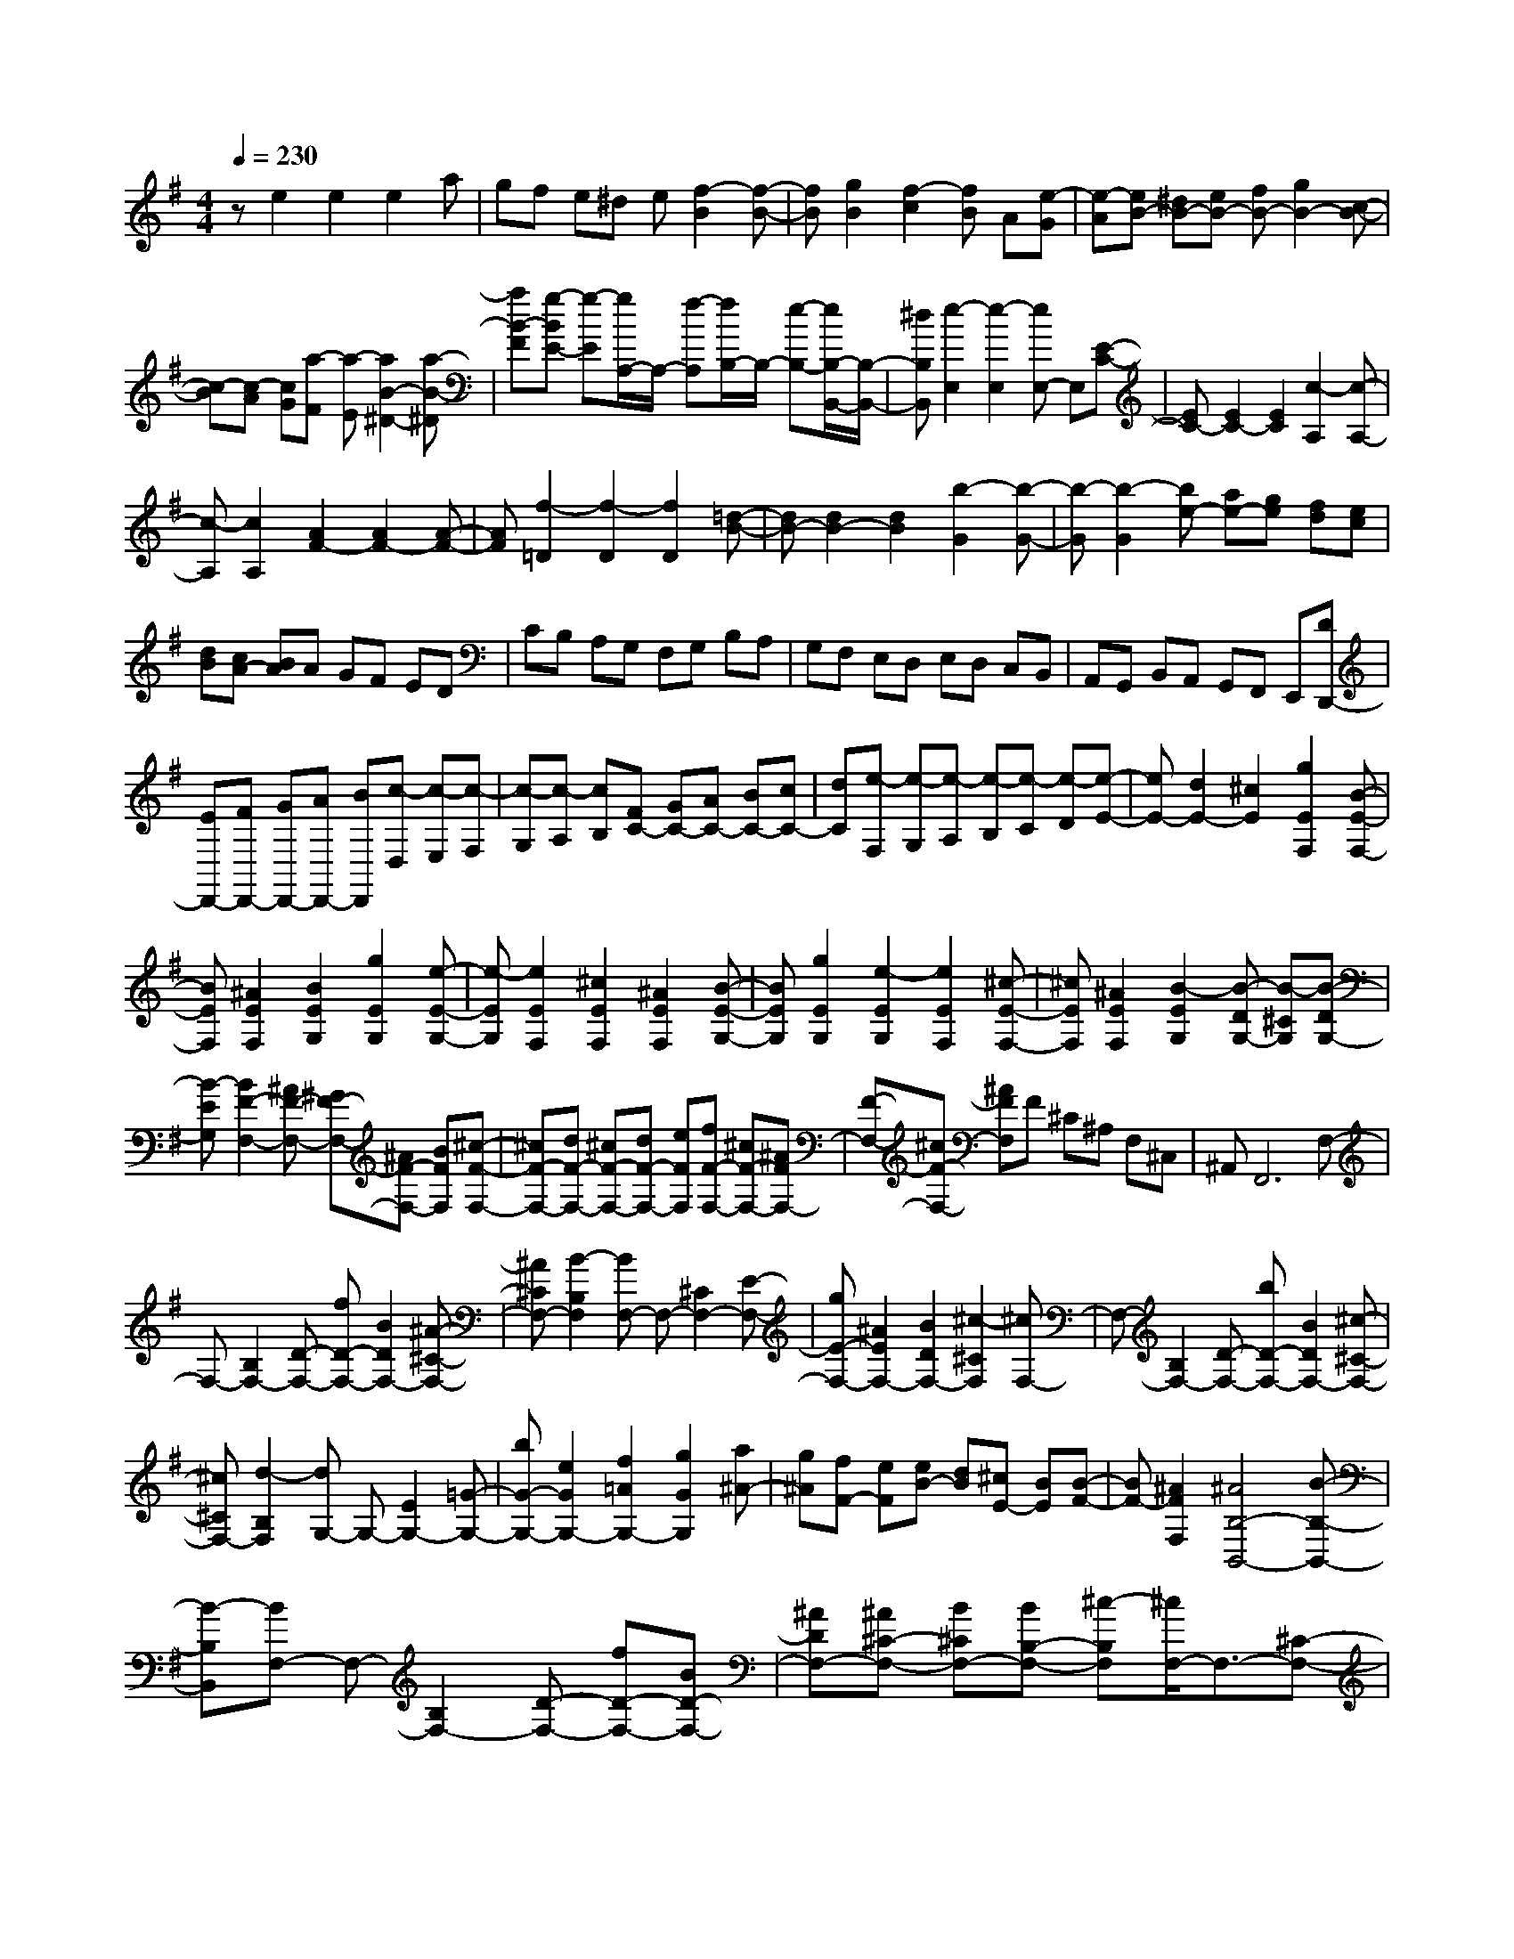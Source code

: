 % input file /home/ubuntu/MusicGeneratorQuin/training_data/scarlatti/K233.MID
X: 1
T: 
M: 4/4
L: 1/8
Q:1/4=230
% Last note suggests minor mode tune
K:G % 1 sharps
%(C) John Sankey 1998
%%MIDI program 6
%%MIDI program 6
%%MIDI program 6
%%MIDI program 6
%%MIDI program 6
%%MIDI program 6
%%MIDI program 6
%%MIDI program 6
%%MIDI program 6
%%MIDI program 6
%%MIDI program 6
%%MIDI program 6
ze2e2e2a|gf e^d e[f2-B2][f-B-]|[fB][g2B2][f2-c2][fB] A[e-G]|[e-A][eB-] [^dB-][eB-] [fB-][g2B2-][c-B-]|
[c-B][c-A] [cG][a-F] [a-E][a2B2-^D2-][a-B-^D]|[aB-F][g-BE-] [g-E][g/2A,/2-]A,/2- [f-A,][f/2B,/2-]B,/2- [e-B,-][e/2B,/2-B,,/2-][B,/2-B,,/2-]|[^dB,B,,][e2-E,2][e2-E,2][eE,-] E,[E-C-]|[EC-][E2C2-][E2C2][c2-A,2][c-A,-]|
[c-A,][c2A,2][A2F2-][A2F2-][A-F-]|[AF][f2-=D2][f2-D2][f2D2][=d-B-]|[dB-][d2B2-][d2B2][b2-G2][b-G-]|[b-G][b2-G2][be-] [ae-][ge] [fd][ec]|
[dB][cA-] [BA]A GF ED|CB, A,G, F,G, B,A,|G,F, E,D, E,D, C,B,,|A,,G,, B,,A,, G,,F,, E,,[DD,,-]|
[ED,,-][FD,,-] [GD,,-][AD,,-] [BD,,][c-D,] [c-E,][c-F,]|[c-G,][c-A,] [cB,][FC-] [GC-][AC-] [BC-][cC-]|[dC][e-F,] [e-G,][e-A,] [e-B,][e-C] [e-D][e-E-]|[eE-][d2E2-][^c2E2][g2E2F,2][B-E-F,-]|
[BEF,][^A2E2F,2][B2E2G,2][g2E2G,2][e-E-G,-]|[e-EG,][e2E2F,2][^c2E2F,2][^A2E2F,2][B-E-G,-]|[BEG,][g2E2G,2][e2-E2G,2][e2E2F,2][^c-E-F,-]|[^cEF,][^A2E2F,2][B2-E2G,2][B-DG,-] [B-^CG,][B-DG,-]|
[B-EG,][B2F2-F,2-][^AF-F,-] [^GF-F,-][^AF-F,-] [BFF,][^c-F-F,-]|[^cF-F,-][dF-F,-] [^cF-F,-][dF-F,-] [eFF,][fF-F,-] [^cF-F,-][^AFF,-]|[F-F,-][^cF-F,-] [^AFF,]F ^C^A, F,^C,|^A,,F,,6F,-|
F,-[B,2F,2-][D-F,-] [fD-F,-][B2D2F,2-][^A-^C-F,-]|[^A^CF,-][B2-B,2F,2][BF,-] F,-[^C2F,2-][E-F,-]|[gE-F,-][^A2E2F,2-][B2D2F,2-][^c2-^C2F,2][^cF,-]|F,-[B,2F,2-][D-F,-] [bD-F,-][B2D2F,2-][^c-^C-F,-]|
[^c^CF,-][d2-B,2F,2][dG,-] G,-[E2G,2-][=G-G,-]|[bG-G,-][e2G2G,2-][f2=A2G,2-][g2G2G,2][a^A-]|[g^A][fF-] [eF][eB-] [dB][^cE-] [BE][B-F-]|[BF-][^A2F2F,2][^A4B,4-B,,4-][B-B,-B,,-]|
[B-B,B,,][BF,-] F,-[B,2F,2-][D-F,-] [fD-F,-][BD-F,-]|[^ADF,-][^A^C-F,-] [B^CF,-][BB,-F,-] [^c-B,F,][^c/2F,/2-]F,3/2-[^C-F,-]|[^CF,-][E-F,-] [gE-F,-][^AE-F,-] [BEF,-][BD-F,-] [^cDF,-][^c^C-F,-]|[d-^CF,][d/2F,/2-]F,3/2-[B,2F,2-][D-F,-] [bD-F,-][BD-F,-]|
[^cDF,-][^c^C-F,-] [d^CF,-][dB,-F,-] [e-B,F,][e/2G,/2-]G,3/2-[E-G,-]|[EG,-][G-G,-] [bG-G,-][^dG-G,-] [eGG,-][eF-G,-] [fFG,-][fE-G,-]|[gEG,][a^A-] [g^A][fF-] [eF][eB-] [=dB][^cE-]|[BE][B2F2-][^c3/2F3/2F,3/2-]F,/2[aE,-] [g-E,-][gE-=C-E,]|
[gEC][f2-D,2-][fD-B,-D,] [fDB,][e2-^C,2-][e^C-^A,-^C,]|[e^C^A,][f2-D,2-][fD-B,-D,] [fDB,][g2-E,2-][gE-=C-E,]|[gEC][gD,-] [f-D,-][fD-B,-D,] [f-DB,][f^C,-] [e-^C,-][e^C-^A,-^C,]|[e^C^A,][fD,-] [eD,-][dD,-] [^cD,][BG,-] [eG,][dE,-]|
[^cE,][dF,-] [^cF,][dE,-] [BE,][^cF,-] [^AF,][BB,-]|[^cB,][d^C-] [e^C][fD-] [gD][^aE-] [bE-][BE-]|[^cE][dD-] [eD][fE-] [gE-][^aE-] [bE][BD-]|[^cD][dE-] [eE-][fE-] [gE][^aD-] [bD][fE-]|
[eE][dF-] [^cF-][BF-F,-] [^AFF,][B,B,,-] [^CB,,][D^C,-]|[E^C,][FD,-] [GD,][^AE,-] [BE,-][B,E,-] [^CE,][DD,-]|[ED,][FE,-] [GE,-][^AE,-] [BE,][B,D,-] [^CD,][DE,-]|[EE,-][FE,-] [GE,][^AD,-] [BD,][FE,-] [EE,][DF,-]|
[^CF,-][B,F,-F,,-] [^A,F,F,,]B,,- [FB,,][d2-^C,2][d-D,-]|[dD,][EE,-] [^cE,][DF,-] [BF,-][^CF,-F,,-] [^AF,F,,]B,,-|[fB,,][d'2-^C,2][d'2D,2][eE,-] [^c'E,][dF,-]|[bF,-][^cF,-F,,-] [^aF,F,,]B,,- [FB,,][d2-^C,2][d-D,-]|
[dD,][^cE,-] [eE,][B2F,2-][^A2F,2F,,2][^A-B,,-]|[^A3B,,3-][B2-B,,2][B2-B,2][B-B,-]|[BB,]B,2[E2=C2][E-B,] [E=A,][E-G,]|[EA,][G2B,2][FB,-] [EB,][^DB,-] [EB,][B-B,-]|
[BB,][B2^G,2][B2E,2][=c2A,2-][BA,-]|[=AA,-][^GA,-] [AA,][B2-E,2][B2E,2][c-E,-]|[cE,][A2-=F,2][A-E,] [A-D,][A=C,] D,[e-E,-]|[eE,][e2C,2][e2=A,,2][gD,-] [=fD,-][eD,-]|
[dD,][c=F,-] [d=F,][e-E,] [e-^F,][e^G,] A,B,|C[^G=D-] [AD-][BD-] [cD-][dD-] [eD][=f-^G,]|[=f-A,][=f-B,] [=f-C][=f-D] [=f-E][=f=F-] [e=F-][d=F-]|[c=F-][B=F-] [A=F][=G=G,-] [=FG,-][EG,-] [DG,-][CG,-]|
[B,G,][C2-G,2][c2-C2G,2][c2D2G,2][c-^D-C-G,-]|[c-^D-CG,][c2-^D2-C2G,2][c2^D2C2G,2][c2-=D2-C2F,2][c-D-C-F,-]|[c-D-CF,][c2-D2C2F,2][c2D2-C2F,2][d2D2-C2F,2][^A-D-C-F,-]|[^AD-CF,][B2-D2B,2F,2][B2-E2B,2F,2][B2-B,2F,2][B-C-B,-E,-]|
[BC-B,E,][c2C2-B,2E,2][^G2C2-B,2E,2][=A2-C2A,2E,2][A-D-A,-E,-]|[A-DA,E,][A2-A,2E,2][A2B,2-A,2^D,2][B2B,2-A,2^D,2][^F-B,-A,-^D,-]|[FB,A,^D,][=G2B,2G,2E,2][A2B,2G,2E,2][B2-B,2G,2E,2][B-G,-E,-C,-]|[BG,E,C,][A2G,2E,2C,2][G2-G,2E,2C,2][G2G,2C,2A,,2][AG,-C,-A,,-]|
[GG,C,A,,][FC,-A,,-] [EC,A,,][B,B,,-] [^CB,,-][^DB,,-] [EB,,-][FB,,-]|[GB,,][A-B,,] [A-^C,][A-^D,] [A-E,][A-F,] [AG,][^DA,-]|[EA,-][FA,-] [GA,-][AA,-] [BA,][c-^D,] [c-E,][c-F,]|[c-G,][c-A,] [c-B,][c=C-] [BC-][AC-] [GC-][FC-]|
[EC-][^D-C] [^D-B,][^D-A,] [^D-G,][^D-F,] [^D-E,][^D-^D,]|[^D=C,][E-B,,] [EA,,][F-G,,] [FF,,][B-G,,] [BF,,][G-E,,]|[GF,,][E-G,,] [EA,,][C/2B,,/2-][B,/2B,,/2-] B,,/2-[C/2B,,/2-][B,3-B,,3-]|[B,-B,,][B,B,,-] B,,-[E,2B,,2-][G,-B,,-] [BG,-B,,-][E-G,-B,,-]|
[EG,B,,-][^D2F,2B,,2-][E2-E,2B,,2][EB,,-] B,,-[F,-B,,-]|[F,B,,-][A,-B,,-] [cA,-B,,-][^D2A,2B,,2-][E2G,2B,,2-][F-F,-B,,-]|[F-F,B,,][FB,,-] B,,-[E,2B,,2-][G,-B,,-] [eG,-B,,-][E-G,-B,,-]|[EG,B,,-][F2F,2B,,2-][G2-E,2B,,2][GC,-] C,-[A,-C,-]|
[A,C,-][C-C,-] [eC-C,-][A2C2C,2-][B2B,2C,2-][c-A,-C,-]|[cA,C,][d^D-] [c^D][BB,-] [AB,][AE-] [GE][FA,-]|[EA,][E2B,2-][^D2B,2B,,2][^D3-E,3-]|[^DE,-][E2E,2]B,2-[E2B,2-][G-B,-]|
[bG-B,-][eG-B,-] [^dGB,-][^dF-B,-] [eFB,-][eE-B,-] [^f-EB,][f/2B,/2-]B,/2-|B,-[F2B,2-][A-B,-] [=c'A-B,-][^dA-B,-] [eAB,-][eG-B,-]|[fGB,-][fF-B,-] [g-FB,][g/2B,/2-]B,3/2-[E2B,2-][G-B,-]|[bG-B,-][eG-B,-] [fGB,-][fF-B,-] [gFB,-][gE-B,-] [=a-EB,][a/2C/2-]C/2-|
C-[A2C2-][c-C-] [c'c-C-][^gc-C-] [acC-][aB-C-]|[bBC-][bA-C-] [c'AC][d'^D-] [c'^D][bB,-] [aB,][aE-]|[=gE][fA-] [eA][e3/2B3/2-]B/2-[=f2B2B,2][c'-A,-]|[c'-A,-][c'A-=F-A,] [c'A=F][c'G,-] [b-G,-][bG-E-G,] [bGE][bF,-]|
[a-F,-][a^F-^D-F,] [aF^D][b2-G,2-][bG-E-G,] [bGE][c'-A,-]|[c'-A,-][c'A-=F-A,] [c'A=F][c'G,-] [b-G,-][bG-E-G,] [bGE][b-F,-]|[bF,-][a^F-^D-F,] [aF^D][bG,-] [aG,-][gG,-] [^fG,][eC-]|[aC][gA,-] [fA,][gB,-] [fB,][gA,-] [eA,][fB,-]|
[^dB,][EE,-] [FE,][GF,-] [AF,][BG,-] [cG,][^dA,-]|[eA,-][EA,-] [FA,][GG,-] [AG,][BA,-] [cA,-][^dA,-]|[eA,][EG,-] [FG,][GA,-] [AA,-][BA,-] [cA,][^dG,-]|[eG,][BA,-] [AA,][GB,-] [FB,-][EB,-B,,-] [^DB,B,,]E,-|
[BE,][g2-F,2][g2G,2][AA,-] [fA,][GB,-]|[eB,-][FB,-B,,-] [^dB,B,,][eE,-] [BE,][b2-F,2][b-G,-]|[bG,][cA,-] [aA,][BB,-] [gB,-][AB,-B,,-] [fB,B,,][gE,-]|[BE,][g2-F,2][g2G,2][fA,-] [aA,][e-B,-]|
[eB,-][^d2B,2B,,2][eE,-] [gE,][BF,-] [eF,][GG,-]|G,/2-[B/2-G,/2]B/2[CA,-A,,-][FA,A,,][B,G,-B,,-][EG,B,,-][A,F,-B,,-][F,/2-B,,/2-][^D/2-F,/2B,,/2-][^D/2B,,/2]|[^D6-E,6-E,,6-] [^D3/2E,3/2-E,,3/2-][E,/2-E,,/2-]|[E8-E,8-E,,8-]|
[E8-E,8-E,,8-]|[E4E,4E,,4] 
